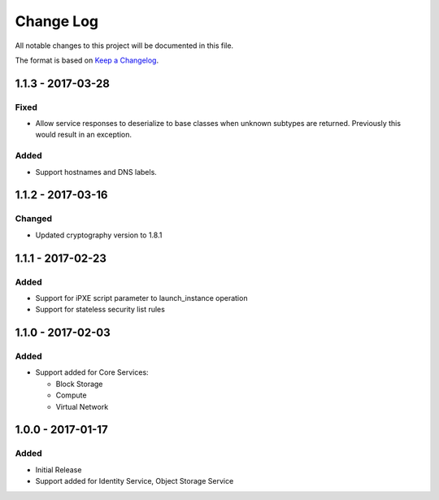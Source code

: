 Change Log
~~~~~~~~~~
All notable changes to this project will be documented in this file.

The format is based on `Keep a Changelog <http://keepachangelog.com/>`_.

====================
 1.1.3 - 2017-03-28
====================

-------
 Fixed
-------

* Allow service responses to deserialize to base classes when unknown subtypes are returned. Previously this would result in an exception.

-------
 Added
-------

* Support hostnames and DNS labels.

====================
 1.1.2 - 2017-03-16
====================

-------
 Changed
-------

* Updated cryptography version to 1.8.1

====================
 1.1.1 - 2017-02-23
====================

-------
 Added
-------

* Support for iPXE script parameter to launch_instance operation
* Support for stateless security list rules

====================
 1.1.0 - 2017-02-03
====================

-------
 Added
-------

* Support added for Core Services:

  * Block Storage
  * Compute
  * Virtual Network

====================
 1.0.0 - 2017-01-17
====================

-------
 Added
-------

* Initial Release
* Support added for Identity Service, Object Storage Service
